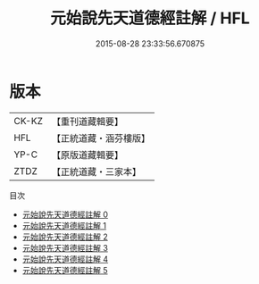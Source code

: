 #+TITLE: 元始說先天道德經註解 / HFL

#+DATE: 2015-08-28 23:33:56.670875
* 版本
 |     CK-KZ|【重刊道藏輯要】|
 |       HFL|【正統道藏・涵芬樓版】|
 |      YP-C|【原版道藏輯要】|
 |      ZTDZ|【正統道藏・三家本】|
目次
 - [[file:KR5a0003_000.txt][元始說先天道德經註解 0]]
 - [[file:KR5a0003_001.txt][元始說先天道德經註解 1]]
 - [[file:KR5a0003_002.txt][元始說先天道德經註解 2]]
 - [[file:KR5a0003_003.txt][元始說先天道德經註解 3]]
 - [[file:KR5a0003_004.txt][元始說先天道德經註解 4]]
 - [[file:KR5a0003_005.txt][元始說先天道德經註解 5]]
